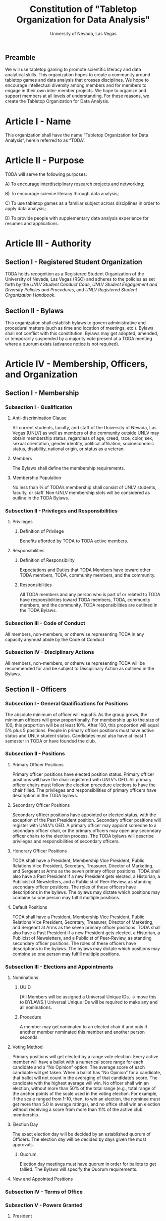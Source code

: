 #+TITLE: Constitution of "Tabletop Organization for Data Analysis"
#+SUBTITLE: University of Nevada, Las Vegas
#+OPTIONS: author:nil date:nil toc:t
** Preamble
We will use tabletop gaming to promote scientific literacy and data analytical skills. 
This organization hopes to create a community around tabletop games and data analysis that crosses disciplines. 
We hope to encourage intellectual diversity among members and for members to engage in their own inter-member projects. 
We hope to organize and support members at all levels of understanding. 
For these reasons, we create the Tabletop Organization for Data Analysis.

* Article I - Name 
  
  This organization shall have the name “Tabletop Organization for Data Analysis”, herein referred to as “TODA”.
* Article II - Purpose
  
  TODA will serve the following purposes:
  
    A) To encourage interdisciplinary research projects and networking;
    
    B) To encourage science literacy through data analysis;
    
    C) To use tabletop games as a familiar subject across disciplines in order to apply data analysis;
    
    D) To provide people with supplementary data analysis experience for resumes and applications.
  
* Article III - Authority
  
** Section I - Registered Student Organization
   
   TODA holds recognition as a Registered Student Organization of the University of Nevada, Las Vegas (RSO) and adheres to the policies as set forth by the /UNLV Student Conduct Code/, /UNLV Student Engagement and Diversity Policies and Procedures/, and /UNLV Registered Student Organization Handbook/.
   
** Section II - Bylaws
   
   This organization shall establish bylaws to govern administrative and procedural matters (such as time and location of meetings, etc.). 
   Bylaws shall not conflict with this constitution. 
   Bylaws may get adopted, amended, or temporarily suspended by a majority vote present at a TODA meeting where a quorum exists (advance notice is not required).
   
* Article IV - Membership, Officers, and Organization
  
** Section I - Membership
   
*** Subsection I - Qualification
    
**** Anti-discrimination Clause
     
     All current students, faculty, and staff of the University of Nevada, Las Vegas (UNLV) as well as members of the community outside UNLV may obtain membership status, regardless of age, creed, race, color, sex, sexual orientation, gender identity, political affiliation, socioeconomic status, disability, national origin, or status as a veteran.
     
**** Members 
     
     The Bylaws shall define the membership requirements.
     
**** Membership Population

# Check with the RSO documentation, this section was written to abide by a spring 2017 manual. has probably changed since

     No less than ⅔ of TODA’s membership shall consist of UNLV students, faculty, or staff. 
     Non-UNLV membership slots will be considered as outline in the TODA Bylaws. 
    
*** Subsection II - Privileges and Responsibilities
    
**** Privileges
    
***** Definition of Privilege 
      
      Benefits afforded by TODA to TODA active members.
      
**** Responsibilities
     
***** Definition of Responsibility 
      
      Expectations and Duties that TODA Members have toward other TODA members, TODA, community members, and the community.
      
***** Responsibilities 
      
      All TODA members and any person who is part of or related to TODA have responsibilities toward TODA members, TODA, community members, and the community. 
      TODA responsibilities are outlined in the TODA Bylaws.
      
*** Subsection III - Code of Conduct
    
    All members, non-members, or otherwise representing TODA in any capacity anymust abide by the Code of Conduct
    
*** Subsection IV - Disciplinary Actions
    
    All members, non-members, or otherwise representing TODA will be recommended for and be subject to Disciplinary Action as outlined in the Bylaws.
     
** Section II - Officers
   
  
*** Subsection I - General Qualifications for Positions 
    
    The absolute minimum of officer will equal 5. 
    As the group grows, the minimum officers will grow proportionally. 
    For membership up to the size of 100, this proportion will be at least 10%. 
    After 100, this proportion will equal 5% plus 5 positions. 
    People in primary officer positions must have active status and UNLV student status. 
    Candidates must also have at least 1 semester in TODA or have founded the club.

*** Subsection II - Positions
   
**** Primary Officer Positions 
     
     Primary officer positions have elected position status. 
     Primary officer positions will have the chair registered with UNLV’s OED. 
     All primary officer chairs must follow the election procedure elections to have the chair filled. 
     The privileges and responsibilities of primary officers have description in the TODA bylaws.
     
**** Secondary Officer Positions 
     
     Secondary officer positions have appointed or elected status, with the exception of the Past President position. 
     Secondary officer positions will register with UNLV’s OED. 
     A primary officer may appoint someone to a secondary officer chair, or the primary officers may open any secondary officer chairs to the election process. 
     The TODA bylaws will describe privileges and responsibilities of secondary officers.
    
**** Honorary Officer Positions 
    
     TODA shall have a President, Membership Vice President, Public Relations Vice President, Secretary, Treasurer, Director of Marketing, and Sergeant at Arms as the seven primary officer positions. 
     TODA shall also have a Past President if a new President gets elected, a Historian, a Publicist of Newsletters, and a Publicist of Peer-Review, as standing secondary officer positions. 
     The roles of these officers have descriptions in the bylaws. 
     The bylaws may dictate which positions may combine so one person may fulfill multiple positions.
     
**** Default Positions 
     
     TODA shall have a President, Membership Vice President, Public Relations Vice President, Secretary, Treasurer, Director of Marketing, and Sergeant at Arms as the seven primary officer positions. 
     TODA shall also have a Past President if a new President gets elected, a Historian, a Publicist of Newsletters, and a Publicist of Peer-Review, as standing secondary officer positions. 
     The roles of these officers have descriptions in the bylaws. 
     The bylaws may dictate which positions may combine so one person may fulfill multiple positions.
     
*** Subsection III - Elections and Appointments

# This Section needs to get filled out more, especially the nomination process

**** Nominations 
     
***** UUID 
      
      [All Members will be assigned a Universal Unique IDs. → move this to BYLAWS.]  Universal Unique IDs will be required to make any and all nominations.
     
***** Procedure 
      
      A member may get nominated to an elected chair if and only if another member nominated this member and another person seconds.
      
**** Voting Method 
     
     Primary positions will get elected by a range vote election. 
     Every active member will have a ballot with a numerical score range for each candidate and a “No Opinion” option. 
     The average score of each candidate will get taken. 
     When a ballot has “No Opinion” for a candidate, that ballot will not count in the averaging of that candidate’s score. 
     The candidate with the highest average will win. 
     No officer shall win an election, without more than 50% of the total range 
     (e.g., total range of the anchor points of the scale used in the voting election. For example, if the scale ranged from 1-10, then, to win an election, the nominee must get more than 5.0 in average ratings), 
     and no office shall win an election without receiving a score from more than 11% of the active club membership.

**** Election Day
     
     The exact election day will be decided by an established quorum of Officers. 
     The election day will be decided by days given the most approvals.
    
***** Quorum. 
      
      Election day meetings must have quorum in order for ballots to get tallied. The Bylaws will specify the Quorum requirements.
      
**** New and Appointed Positions 
     
*** Subsection IV - Terms of Office
   
*** Subsection V - Powers Granted 
   
**** President 
     
**** Vice Presidents 
     
**** Secretary
     
**** Treasurer 

** Section III - Organization
  
*** Subsection I - Standing Committees 
    
    TODA shall have an executive, legislative, conduct, information, and marketing committee as standing committees. 
    These and more standing committees hold their description in the bylaws.
    
*** Subsection II - Select Committees 
    
    TODA's officer board shall have the authority to establish select committees to address temporary needs.
    The officer board may solidify a select committee into a standing committee in a procedure outlined by the bylaws.
    Further descriptions of these committees hold their description in the bylaws.

* Article V - Meetings

# We may need to move some of this to the bylaws

** Section I - TODA General Meetings
   
*** Subsection I - Spatial Structure 
    
    TODA meetings shall have three (3) designated areas: 
    a gaming area, a social and refreshments area, and an officer meeting area. 
    The gaming area is the area where members shall play games. 
    The social and refreshments area is the area where members are not playing games but shall socialize and grab refreshments.
    
*** Subsection II - Temporal Structure 

**** Introduction and Announcements
     TODA meeting shall have time at the beginning of each meeting dedicated to introductions. 
     TODA meetings may also have time dedicated to announcements.
     
**** Game Time 
   
     TODA meetings shall have at least one designated gametime period where members shall play games. 
     There shall be a designated start time and end time, both of which shall be recorded by an officer for data collection. 
     Members or officers shall collect additional data related to gameplay.
     
**** Social Time and Area 
     
     TODA meetings shall have a designated area for socializing while game time occurs.
     
**** Presentations 
     
     TODA meetings shall have a designated presentation period.
     
    
**** Election Days 
     
     TODA shall have one official election day. 
     Election days shall be decided by the officers during an Officer meeting prior to the previous year’s end. 
     Officers shall decided additional election days as needed.
    
** Section II - TODA Officer Meetings 
  
*** Subsection I - Chairperson
  
    For all Officer meetings, the default chairperson shall be the President. 
    In the event that the President cannot fulfill the duties of chairperson, another Officer will act as chairperson. 
    The TODA Bylaws describe the procedure for deciding the Officer that will act as Chairperson.
    
*** Subsection II - Standing Orders 
    
    The TODA bylaws shall describe the standing orders for officer meetings. 
    Meetings will follow standing orders, unless a point of order is called to suspend standing orders.
   
*** Subsection III - Agenda 
    
    Prior to each meeting, the chairperson shall put items on the agenda and then give a finalized agenda to the Secretary. 
    The Secretary shall post the finalized agenda two days prior to the meeting.
    
*** Subsection IV - Opening and Quorum
   
    The meeting will not begin until the Chairperson declares a quorum. 
    A quorum will require at least ⅗ of the registered Officers. 
    If a quorum cannot have declaration within 30 minutes of the meeting’s designated starting time, 
    the meeting shall get called again for a similar time and place the following week. 
    If less than ⅗ of Officers attend the reconvened meeting, then no meeting can be called to order.
    If a Chairperson has not taken the chair 15 minutes after the designated starting time, 
    the next Officer in command that is also present at the meeting shall use the procedure for deciding who will act as chairperson, 
    as outlined in the TODA Bylaws.  
    The Chairperson will acknowledge those who formally notified they could not attend the meeting.
    
*** Subsection V - Previous Minutes
    
   The Chairperson tables the minutes of the previous meeting making them open as a topic of discussion. 
   At this point the Chairperson will ask the members to adopt the minutes. 
   If the Officers do not agree that the draft minutes hold accurate, corrections may be suggested. 
   The acting Secretary shall note the suggested corrections. 
   The Chairperson shall ask the Officers to vote to adopt the minutes with the suggested corrections.
   Once the minutes have become adopted the Chairperson shall sign every page of the minutes and hand them to the acting Secretary for filing.
   This time does not hold appropriate to indulge in debates on decisions which were made at the previous meeting. 
   Anyone who wishes to change a motion shall wait until the same subject arises in the general business of the current meeting or raise it in the part called "Any Other Business".
    
*** Subsection VI - Business from Previous Minutes
    
    Often the issues for Business arising from the Minutes of the Previous Meeting get listed in the agenda. 
    Any reports, pieces of information or other matters of substance that got requested at the previous meeting get debated and a vote gets taken on the appropriate action to take.
  
*** Subsection VII - Suggestion Box 
    
    Any letters, facsimiles and the like, which have been received by the committee are discussed here. 
    The Chairperson should summarize correspondence which cover similar issues, or express similar opinions and discuss them as a single issue.
    The Chairperson presents a piece of correspondence to the meeting by putting a motion that the meeting "receive the correspondence". 
    This is an acknowledgment by the meeting that the correspondence as been formally received and that it may now be discussed and acted upon, if necessary.
    If correspondence sent to the meeting is considered offensive, the meeting can vote on a motion, "not to receive" it. 
    Alternatively, the meeting can decide that the correspondence should be "received and lie on the table". 
    This means it will not really be dealt with. 
    It is effectively in limbo until such time in the future that it is "taken from the table" and discussed.
    
*** Subsection VIII - Reports 
   
    Reports and submissions that have been written for the meeting or include information relevant to the work of the meeting are tabled and discussed. 
    A motion is required to be put that a report be received. 
    This means that the report exists, as far as the meeting is concerned, and a discussion or debate may now take placed on the contents, interpretation and recommendations of the report. 
    Motions are able to be put for or against the recommendations of the report or ask the author to consider further issues or reconsider issues on the basis of particular information.
    A member of a meeting can even put forward a motion to change the wording of a report or submission.
   
*** Subsection IX - General Business
    
    General business items are announced singly by the Chairperson and a discussion or debate follows each one. 
    Motions that suggest methods of resolving issues are put forward and to a vote. 
    Once the motions receive a simple majority, or a majority as defined in the standing orders, they become resolutions. 
    Sometimes amendments to a motion are put forward. 
    Only after the amendments are debated and voted upon can the revised substantive motion be brought to the vote. 
    In the case of more formal meetings, general business consists of motions that are moved and seconded by participants of the meetings. 
    In most meetings however, the need for a member to support a motion is ignored.
   
*** Subsection X - Other Business
    
    It is at this point in time, that the members are able to raise issues they feel are important. 
    These include any items which were not listed on the agenda. 
    No extremely important or complex issues should be raised unannounced during this part of the meeting. 
    If an urgent matter must be dealt with by the meeting, 
    the Chairperson should be informed before the meeting begins. 
    A revised agenda can then be drawn up in the time that remains before the meeting is due to begin. 
    If the Chairperson feels that any of the issues brought up for discussion are too complex or troublesome, 
    he may call for another meeting to discuss the issue or 
    alternatively, put it on the agenda for the next scheduled meeting.
   
*** Subsection XI - Adjournment
    
    Once all the issues have been put forward and discussed, 
    the Chairperson advises members of the date and time of the next meeting. 
    The meeting is now officially closed.
    
* Article VI - Ratification and Amendments
  
** Section I - Ratification
   
   This constitution shall have authority upon unanimous approval by all charter members of TODA present during ratification. 
   To ratify the constitution, each of the charter members present during ratification shall sign a printed version of the completed constitution using wet ink.
  
** Section II - Process for Amendments

*** Subsection I - Nomination
    
    Members shall use the suggestion box to suggest amendments. 
    Suggested amendments shall be reviewed by Officers during evaluation of the contents of the suggestion box.
    Officers can nominate amendments at the end of each officer meeting. 
    If the nominated amendment gets support from at least 3/5 of all registered TODA Officers, the amendment will appear on the ballot during either a midterm or final Election Day meeting.
   
*** Subsection II - Amendment Procedures for Election Days 
    
    All voting active members must vote on amendments during Election Day. 
    Election Ballots shall have the writing if it has passed the nomination process. 
    If an amendment receives more than 50% of the present electorate’s approval during that election day, the amendment shall pass.
    
   
  \pagebreak  
* Signatures 
  \pagebreak
 
* Amendments 
